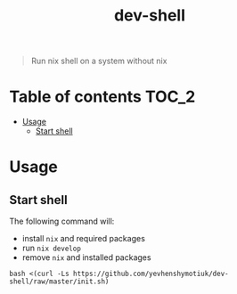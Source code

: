 #+TITLE: dev-shell

#+BEGIN_QUOTE
Run nix shell on a system without nix
#+END_QUOTE

* Table of contents :TOC_2:
- [[#usage][Usage]]
  - [[#start-shell][Start shell]]

* Usage
** Start shell
The following command will:
- install ~nix~ and required packages
- run ~nix develop~
- remove ~nix~ and installed packages

#+BEGIN_SRC shell
bash <(curl -Ls https://github.com/yevhenshymotiuk/dev-shell/raw/master/init.sh)
#+END_SRC
